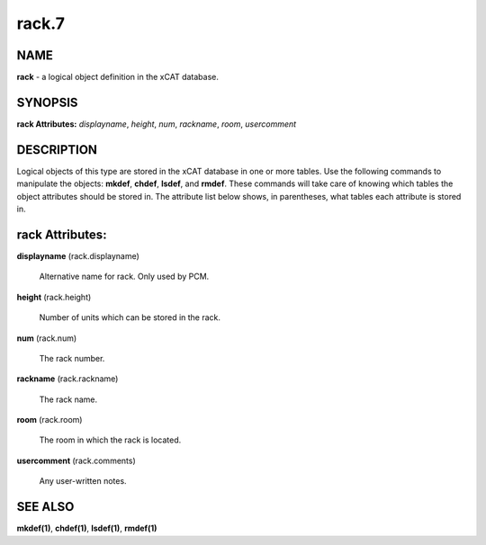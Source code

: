 
######
rack.7
######

.. highlight:: perl


****
NAME
****


\ **rack**\  - a logical object definition in the xCAT database.


********
SYNOPSIS
********


\ **rack Attributes:**\   \ *displayname*\ , \ *height*\ , \ *num*\ , \ *rackname*\ , \ *room*\ , \ *usercomment*\ 


***********
DESCRIPTION
***********


Logical objects of this type are stored in the xCAT database in one or more tables.  Use the following commands
to manipulate the objects: \ **mkdef**\ , \ **chdef**\ , \ **lsdef**\ , and \ **rmdef**\ .  These commands will take care of
knowing which tables the object attributes should be stored in.  The attribute list below shows, in
parentheses, what tables each attribute is stored in.


****************
rack Attributes:
****************



\ **displayname**\  (rack.displayname)
 
 Alternative name for rack. Only used by PCM.
 


\ **height**\  (rack.height)
 
 Number of units which can be stored in the rack.
 


\ **num**\  (rack.num)
 
 The rack number.
 


\ **rackname**\  (rack.rackname)
 
 The rack name.
 


\ **room**\  (rack.room)
 
 The room in which the rack is located.
 


\ **usercomment**\  (rack.comments)
 
 Any user-written notes.
 



********
SEE ALSO
********


\ **mkdef(1)**\ , \ **chdef(1)**\ , \ **lsdef(1)**\ , \ **rmdef(1)**\ 

